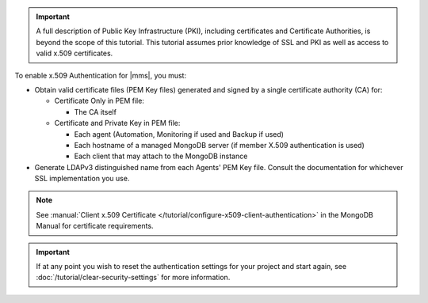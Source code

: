 .. important::

   A full description of Public Key Infrastructure (PKI), including
   certificates and Certificate Authorities, is beyond the scope of this
   tutorial. This tutorial assumes prior knowledge of SSL and PKI as well as
   access to valid x.509 certificates.

To enable x.509 Authentication for |mms|, you must:

- Obtain valid certificate files (PEM Key files) generated and signed by a
  single certificate authority (CA) for:

  - Certificate Only in PEM file:

    - The CA itself

  - Certificate and Private Key in PEM file:

    - Each agent (Automation, Monitoring if used and Backup if used)
    - Each hostname of a managed MongoDB server (if member X.509 authentication is used)
    - Each client that may attach to the MongoDB instance

- Generate LDAPv3 distinguished name from each Agents' PEM Key file. Consult
  the documentation for whichever SSL implementation you use.

  .. example::

     For OpenSSL, the command to generate the LDAPv3 DN from a PEM Key File called ``automation.pem`` is:

     .. code-block::

        openssl x509 -in automation.pem -inform PEM -subject -nameopt RFC2253

.. note::

   See :manual:`Client x.509 Certificate </tutorial/configure-x509-client-authentication>` 
   in the MongoDB Manual for certificate requirements.

.. important::

   If at any point you wish to reset the authentication settings for your
   project and start again, see :doc:`/tutorial/clear-security-settings` for
   more information.